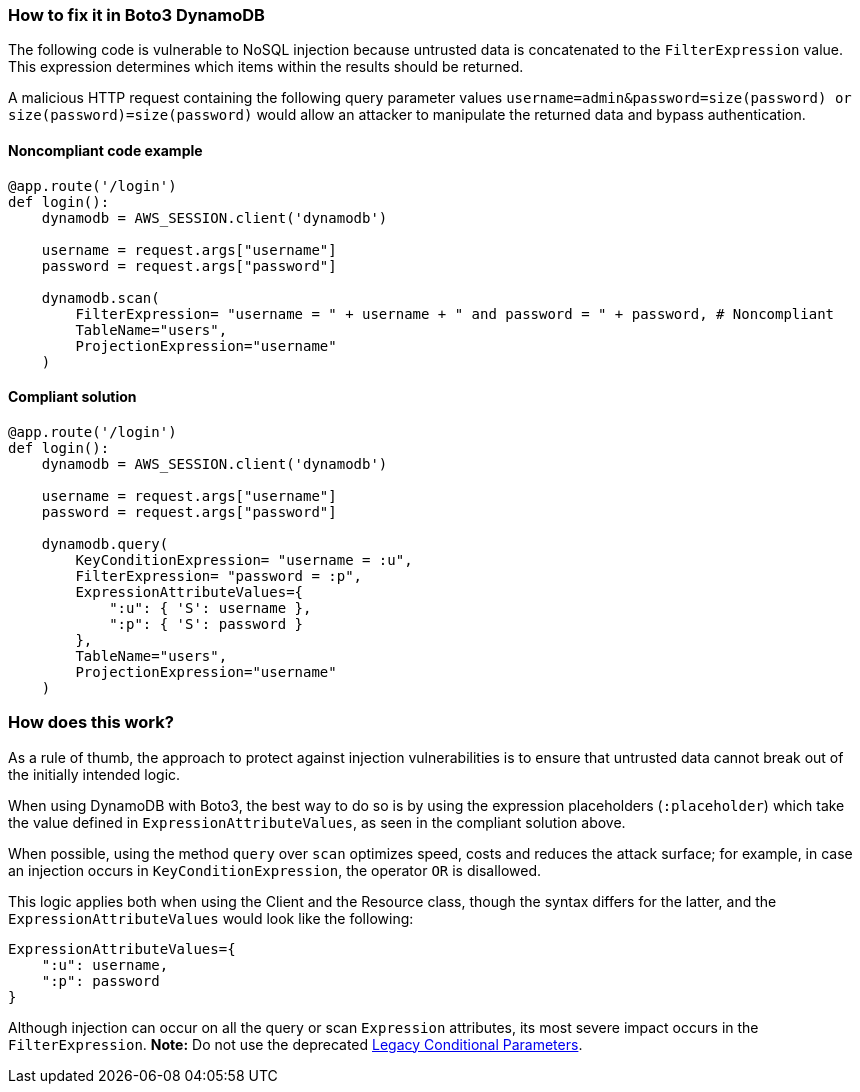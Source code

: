 === How to fix it in Boto3 DynamoDB

The following code is vulnerable to NoSQL injection because untrusted data is
concatenated to the `FilterExpression` value. This expression determines which items within
the results should be returned.

A malicious HTTP request containing the following
query parameter values `username=admin&password=size(password) or
size(password)=size(password)` would allow an attacker to manipulate the returned data and bypass authentication.

==== Noncompliant code example

[source,python,diff-id=1,diff-type=noncompliant]
----
@app.route('/login')
def login():
    dynamodb = AWS_SESSION.client('dynamodb')
    
    username = request.args["username"]
    password = request.args["password"]

    dynamodb.scan(
        FilterExpression= "username = " + username + " and password = " + password, # Noncompliant
        TableName="users",
        ProjectionExpression="username"
    )
----

==== Compliant solution

[source,python,diff-id=1,diff-type=compliant]
----
@app.route('/login')
def login():
    dynamodb = AWS_SESSION.client('dynamodb')
    
    username = request.args["username"]
    password = request.args["password"]

    dynamodb.query(
        KeyConditionExpression= "username = :u",
        FilterExpression= "password = :p",
        ExpressionAttributeValues={
            ":u": { 'S': username },
            ":p": { 'S': password }
        },
        TableName="users",
        ProjectionExpression="username"
    )
----

=== How does this work?

As a rule of thumb, the approach to protect against injection vulnerabilities
is to ensure that untrusted data cannot break out of the initially intended
logic.  

When using DynamoDB with Boto3, the best way to do so is by using the
expression placeholders (`:placeholder`) which take the value defined in
`ExpressionAttributeValues`, as seen in the compliant solution above.  

When possible, using the method
`query` over `scan` optimizes speed, costs and reduces the attack surface; for
example, in case an injection occurs in `KeyConditionExpression`, the operator `OR` is
disallowed.  

This logic applies both when using the Client and the Resource class, though
the syntax differs for the latter, and the `ExpressionAttributeValues` would look
like the following:

[source,python]
----
ExpressionAttributeValues={
    ":u": username,
    ":p": password
}
----

Although injection can occur on all the query or scan `Expression` attributes,
its most severe impact occurs in the `FilterExpression`.  **Note:** Do not use the
deprecated
https://docs.aws.amazon.com/amazondynamodb/latest/developerguide/LegacyConditionalParameters.html[Legacy Conditional Parameters].